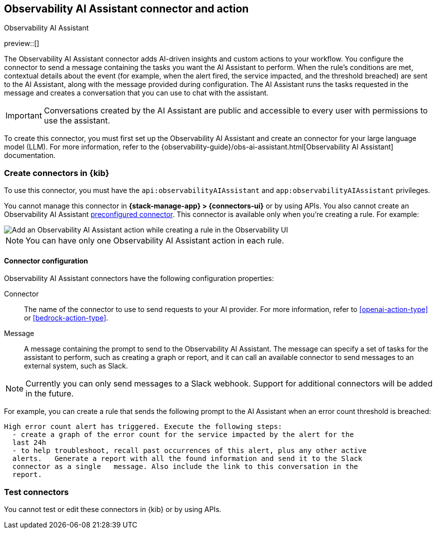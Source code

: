 [[obs-ai-assistant-action-type]]
== Observability AI Assistant connector and action
++++
<titleabbrev>Observability AI Assistant</titleabbrev>
++++
:frontmatter-description: Add a rule action that adds AI-driven insights and custom actions to your workflow.
:frontmatter-tags-products: [kibana]
:frontmatter-tags-content-type: [how-to]
:frontmatter-tags-user-goals: [configure]

preview::[]

The Observability AI Assistant connector adds AI-driven insights and custom actions to your workflow.
You configure the connector to send a message containing the tasks you want the AI Assistant to perform.
When the rule's conditions are met, contextual details about the event (for example, when the alert fired, the service impacted, and the threshold breached) are sent to the AI Assistant, along with the message provided during configuration.
The AI Assistant runs the tasks requested in the message and creates a conversation that you can use to chat with the assistant.

IMPORTANT: Conversations created by the AI Assistant are public and accessible to every user with permissions to use the assistant.

To create this connector, you must first set up the Observability AI Assistant and create an connector for your large language model (LLM). For more information, refer to the {observability-guide}/obs-ai-assistant.html[Observability AI Assistant] documentation.

[float]
[[define-obs-ai-assistant-ui]]
=== Create connectors in {kib}

To use this connector, you must have the `api:observabilityAIAssistant` and `app:observabilityAIAssistant` privileges.

// QUESTION: Do we document these privileges somewhere? How/where are these privileges specified? Are these Kibana feature
// privileges? When I look at the Kibana UI, the available feature privileges for the Observability AI Assistant seem to be All or None.
// Should the above sentence say, "To use this connector, you must have `all` privileges for the Observability AI
// Assistant feature. For more information on configuring roles that provide access to features, go to Feature privileges."
// (where "Feature privileges" would point to https://www.elastic.co/guide/en/kibana/master/kibana-privileges.html#kibana-feature-privileges).

You cannot manage this connector in *{stack-manage-app} > {connectors-ui}* or by using APIs.
You also cannot create an Observability AI Assistant <<pre-configured-connectors,preconfigured connector>>.
This connector is available only when you're creating a rule.
For example:

[role="screenshot"]
image::management/connectors/images/obs-ai-assistant-action.png[Add an Observability AI Assistant action while creating a rule in the Observability UI]
//TODO: Check with Lisa to see if we can autogenerate this.

NOTE: You can have only one Observability AI Assistant action in each rule.

[float]
[[obs-ai-assistant-connector-configuration]]
==== Connector configuration

Observability AI Assistant connectors have the following configuration properties:

Connector::
The name of the connector to use to send requests to your AI provider.
For more information, refer to <<openai-action-type>> or <<bedrock-action-type>>.

Message::
A message containing the prompt to send to the Observability AI Assistant.
The message can specify a set of tasks for the assistant to perform, such as creating a graph or report,
and it can call an available connector to send messages to an external system, such as Slack.

NOTE: Currently you can only send messages to a Slack webhook.
Support for additional connectors will be added in the future.

For example, you can create a rule that sends the following prompt to the AI Assistant when an error count threshold is breached:

-----
High error count alert has triggered. Execute the following steps:
  - create a graph of the error count for the service impacted by the alert for the
  last 24h
  - to help troubleshoot, recall past occurrences of this alert, plus any other active
  alerts.   Generate a report with all the found information and send it to the Slack
  connector as a single   message. Also include the link to this conversation in the
  report.
-----

[float]
[[obs-ai-assistant-action-configuration]]
=== Test connectors

You cannot test or edit these connectors in {kib} or by using APIs.
